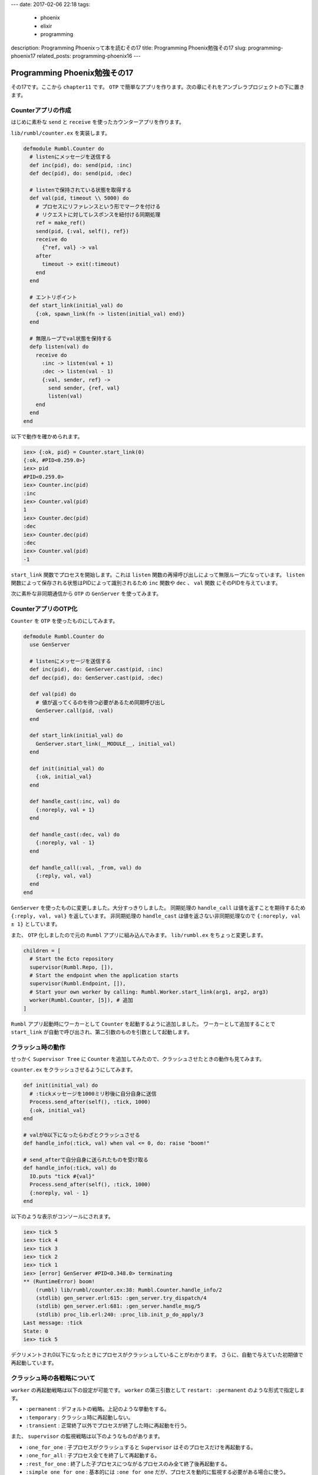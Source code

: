 ---
date: 2017-02-06 22:18
tags:
  - phoenix
  - elixir
  - programming
description: Programming Phoenixって本を読むその17
title: Programming Phoenix勉強その17
slug: programming-phoenix17
related_posts: programming-phoenix16
---


Programming Phoenix勉強その17
################################

その17です。ここから ``chapter11`` です。
``OTP`` で簡単なアプリを作ります。次の章にそれをアンブレラプロジェクトの下に置きます。

============================================
Counterアプリの作成
============================================

はじめに素朴な ``send`` と ``receive`` を使ったカウンターアプリを作ります。

``lib/rumbl/counter.ex`` を実装します。

.. code-block:: Elixir

   defmodule Rumbl.Counter do
     # listenにメッセージを送信する
     def inc(pid), do: send(pid, :inc)
     def dec(pid), do: send(pid, :dec)
   
     # listenで保持されている状態を取得する
     def val(pid, timeout \\ 5000) do
       # プロセスにリファレンスという形でマークを付ける
       # リクエストに対してレスポンスを紐付ける同期処理
       ref = make_ref()
       send(pid, {:val, self(), ref})
       receive do
         {^ref, val} -> val
       after
         timeout -> exit(:timeout)
       end
     end
   
     # エントリポイント
     def start_link(initial_val) do
       {:ok, spawn_link(fn -> listen(initial_val) end)}
     end
   
     # 無限ループでval状態を保持する
     defp listen(val) do
       receive do
         :inc -> listen(val + 1)
         :dec -> listen(val - 1)
         {:val, sender, ref} ->
           send sender, {ref, val}
           listen(val)
       end
     end
   end

以下で動作を確かめられます。

.. code-block:: shell

   iex> {:ok, pid} = Counter.start_link(0)
   {:ok, #PID<0.259.0>}
   iex> pid
   #PID<0.259.0>
   iex> Counter.inc(pid)
   :inc
   iex> Counter.val(pid)
   1
   iex> Counter.dec(pid)
   :dec
   iex> Counter.dec(pid)
   :dec
   iex> Counter.val(pid)
   -1

``start_link`` 関数でプロセスを開始します。これは ``listen`` 関数の再帰呼び出しによって無限ループになっています。
``listen`` 関数によって保存される状態はPIDによって識別されるため ``inc`` 関数や ``dec`` 、 ``val`` 関数
にそのPIDを与えています。

次に素朴な非同期通信から ``OTP`` の ``GenServer`` を使ってみます。

============================================
CounterアプリのOTP化
============================================

``Counter`` を ``OTP`` を使ったものにしてみます。

.. code-block:: Elixir

   defmodule Rumbl.Counter do
     use GenServer
   
     # listenにメッセージを送信する
     def inc(pid), do: GenServer.cast(pid, :inc)
     def dec(pid), do: GenServer.cast(pid, :dec)
   
     def val(pid) do
       # 値が返ってくるのを待つ必要があるため同期呼び出し
       GenServer.call(pid, :val)
     end
   
     def start_link(initial_val) do
       GenServer.start_link(__MODULE__, initial_val)
     end
   
     def init(initial_val) do
       {:ok, initial_val}
     end
   
     def handle_cast(:inc, val) do
       {:noreply, val + 1}
     end
   
     def handle_cast(:dec, val) do
       {:noreply, val - 1}
     end
   
     def handle_call(:val, _from, val) do
       {:reply, val, val}
     end
   end

``GenServer`` を使ったものに変更しました。大分すっきりしました。
同期処理の ``handle_call`` は値を返すことを期待するため ``{:reply, val, val}`` を返しています。
非同期処理の ``handle_cast`` は値を返さない非同期処理なので ``{:noreply, val ± 1}`` としています。

また、 ``OTP`` 化しましたので元の ``Rumbl`` アプリに組み込んでみます。 ``lib/rumbl.ex`` をちょっと変更します。

.. code-block:: Elixir

   children = [
     # Start the Ecto repository
     supervisor(Rumbl.Repo, []),
     # Start the endpoint when the application starts
     supervisor(Rumbl.Endpoint, []),
     # Start your own worker by calling: Rumbl.Worker.start_link(arg1, arg2, arg3)
     worker(Rumbl.Counter, [5]), # 追加
   ]

``Rumbl`` アプリ起動時にワーカーとして ``Counter`` を起動するように追加しました。
ワーカーとして追加することで ``start_link`` が自動で呼び出され、第二引数のものを引数として起動します。

============================================
クラッシュ時の動作
============================================

せっかく ``Supervisor Tree`` に ``Counter`` を追加してみたので、クラッシュさせたときの動作も見てみます。

``counter.ex`` をクラッシュさせるようにしてみます。

.. code-block:: Elixir

   def init(initial_val) do
     # :tickメッセージを1000ミリ秒後に自分自身に送信
     Process.send_after(self(), :tick, 1000)
     {:ok, initial_val}
   end
 
   # valが0以下になったらわざとクラッシュさせる
   def handle_info(:tick, val) when val <= 0, do: raise "boom!"
 
   # send_afterで自分自身に送られたものを受け取る
   def handle_info(:tick, val) do
     IO.puts "tick #{val}"
     Process.send_after(self(), :tick, 1000)
     {:noreply, val - 1}
   end

以下のような表示がコンソールにされます。

.. code-block:: shell

   iex> tick 5
   iex> tick 4
   iex> tick 3
   iex> tick 2
   iex> tick 1
   iex> [error] GenServer #PID<0.348.0> terminating
   ** (RuntimeError) boom!
       (rumbl) lib/rumbl/counter.ex:38: Rumbl.Counter.handle_info/2
       (stdlib) gen_server.erl:615: :gen_server.try_dispatch/4
       (stdlib) gen_server.erl:681: :gen_server.handle_msg/5
       (stdlib) proc_lib.erl:240: :proc_lib.init_p_do_apply/3
   Last message: :tick
   State: 0
   iex> tick 5

デクリメントされ0以下になったときにプロセスがクラッシュしていることがわかります。
さらに、自動で与えていた初期値で再起動しています。

============================================
クラッシュ時の各戦略について
============================================

``worker`` の再起動戦略は以下の設定が可能です。 ``worker`` の第三引数として ``restart: :permanent`` のような形式で指定します。

- ``:permanent`` : デフォルトの戦略。上記のような挙動をする。
- ``:temporary`` : クラッシュ時に再起動しない。
- ``:transient`` : 正常終了以外でプロセスが終了した時に再起動を行う。

また、 ``supervisor`` の監視戦略は以下のようなものがあります。

- ``:one_for_one`` : 子プロセスがクラッシュすると ``Supervisor`` はそのプロセスだけを再起動する。
- ``:one_for_all`` : 子プロセス全てを終了して再起動する。
- ``:rest_for_one`` : 終了した子プロセスにつながるプロセスのみ全て終了後再起動する。
- ``:simple_one_for_one`` : 基本的には ``:one_for_one`` だが、プロセスを動的に監視する必要がある場合に使う。 ``Supervisor`` に一つの子のみ定義する必要がある。

============================================
Agentについて
============================================

今まで書いてきた ``GenServer`` は ``Agent`` を使うともっと短く書けます。コンソールで試してみます。

.. code-block:: shell

   iex(1)> import Agent
   Agent
   iex(2)> {:ok, agent} = start_link fn -> 5 end, name: MyAgent
   {:ok, #PID<0.351.0>}
   iex(3)> update MyAgent, &(&1 + 1)
   :ok
   iex(4)> update MyAgent, &(&1 + 1)
   :ok
   iex(5)> get MyAgent, &(&1)
   7
   iex(6)> stop MyAgent
   :ok

また、 ``OTP`` は ``start_link`` で開始時に ``:name`` オプションでプロセスにPID以外の名前をつけることが出来ます。
``update`` 関数で状態を変更出来、 ``get`` 関数で状態を取得できます。
見てわかるように ``Agent`` は状態の保持に特化したものです。実際には中身で ``GenServer`` が呼ばれるようです。

このように ``GenServer`` 上の構成物になっているものの中の一つとして ``Phoenix.Channel`` があります。

============================================
まとめ
============================================

- プロセスを起動するには ``GenServer`` を使う。
- プロセスの戦略は ``worker`` 自身の設定と ``children`` に対する ``supervisor`` の監視戦略で行う。
- ``Agent`` は ``GenServer`` の状態管理特化の抽象化。 
- ``Phoenix.Channel`` も ``Agent`` 同様に ``GenServer`` の抽象化。
